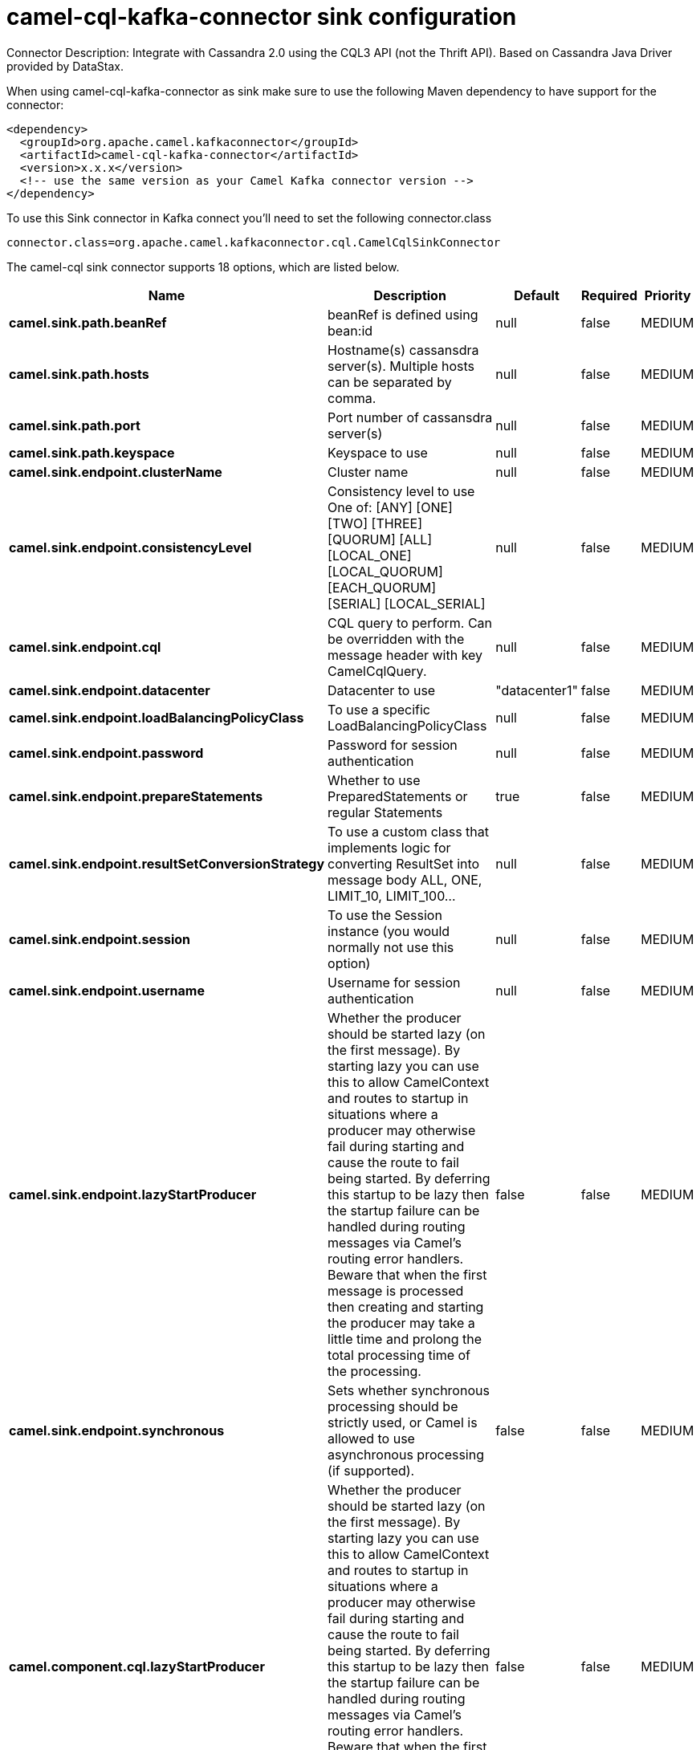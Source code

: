 // kafka-connector options: START
[[camel-cql-kafka-connector-sink]]
= camel-cql-kafka-connector sink configuration

Connector Description: Integrate with Cassandra 2.0 using the CQL3 API (not the Thrift API). Based on Cassandra Java Driver provided by DataStax.

When using camel-cql-kafka-connector as sink make sure to use the following Maven dependency to have support for the connector:

[source,xml]
----
<dependency>
  <groupId>org.apache.camel.kafkaconnector</groupId>
  <artifactId>camel-cql-kafka-connector</artifactId>
  <version>x.x.x</version>
  <!-- use the same version as your Camel Kafka connector version -->
</dependency>
----

To use this Sink connector in Kafka connect you'll need to set the following connector.class

[source,java]
----
connector.class=org.apache.camel.kafkaconnector.cql.CamelCqlSinkConnector
----


The camel-cql sink connector supports 18 options, which are listed below.



[width="100%",cols="2,5,^1,1,1",options="header"]
|===
| Name | Description | Default | Required | Priority
| *camel.sink.path.beanRef* | beanRef is defined using bean:id | null | false | MEDIUM
| *camel.sink.path.hosts* | Hostname(s) cassansdra server(s). Multiple hosts can be separated by comma. | null | false | MEDIUM
| *camel.sink.path.port* | Port number of cassansdra server(s) | null | false | MEDIUM
| *camel.sink.path.keyspace* | Keyspace to use | null | false | MEDIUM
| *camel.sink.endpoint.clusterName* | Cluster name | null | false | MEDIUM
| *camel.sink.endpoint.consistencyLevel* | Consistency level to use One of: [ANY] [ONE] [TWO] [THREE] [QUORUM] [ALL] [LOCAL_ONE] [LOCAL_QUORUM] [EACH_QUORUM] [SERIAL] [LOCAL_SERIAL] | null | false | MEDIUM
| *camel.sink.endpoint.cql* | CQL query to perform. Can be overridden with the message header with key CamelCqlQuery. | null | false | MEDIUM
| *camel.sink.endpoint.datacenter* | Datacenter to use | "datacenter1" | false | MEDIUM
| *camel.sink.endpoint.loadBalancingPolicyClass* | To use a specific LoadBalancingPolicyClass | null | false | MEDIUM
| *camel.sink.endpoint.password* | Password for session authentication | null | false | MEDIUM
| *camel.sink.endpoint.prepareStatements* | Whether to use PreparedStatements or regular Statements | true | false | MEDIUM
| *camel.sink.endpoint.resultSetConversionStrategy* | To use a custom class that implements logic for converting ResultSet into message body ALL, ONE, LIMIT_10, LIMIT_100... | null | false | MEDIUM
| *camel.sink.endpoint.session* | To use the Session instance (you would normally not use this option) | null | false | MEDIUM
| *camel.sink.endpoint.username* | Username for session authentication | null | false | MEDIUM
| *camel.sink.endpoint.lazyStartProducer* | Whether the producer should be started lazy (on the first message). By starting lazy you can use this to allow CamelContext and routes to startup in situations where a producer may otherwise fail during starting and cause the route to fail being started. By deferring this startup to be lazy then the startup failure can be handled during routing messages via Camel's routing error handlers. Beware that when the first message is processed then creating and starting the producer may take a little time and prolong the total processing time of the processing. | false | false | MEDIUM
| *camel.sink.endpoint.synchronous* | Sets whether synchronous processing should be strictly used, or Camel is allowed to use asynchronous processing (if supported). | false | false | MEDIUM
| *camel.component.cql.lazyStartProducer* | Whether the producer should be started lazy (on the first message). By starting lazy you can use this to allow CamelContext and routes to startup in situations where a producer may otherwise fail during starting and cause the route to fail being started. By deferring this startup to be lazy then the startup failure can be handled during routing messages via Camel's routing error handlers. Beware that when the first message is processed then creating and starting the producer may take a little time and prolong the total processing time of the processing. | false | false | MEDIUM
| *camel.component.cql.autowiredEnabled* | Whether autowiring is enabled. This is used for automatic autowiring options (the option must be marked as autowired) by looking up in the registry to find if there is a single instance of matching type, which then gets configured on the component. This can be used for automatic configuring JDBC data sources, JMS connection factories, AWS Clients, etc. | true | false | MEDIUM
|===



The camel-cql sink connector has no converters out of the box.





The camel-cql sink connector has no transforms out of the box.





The camel-cql sink connector has no aggregation strategies out of the box.
// kafka-connector options: END
